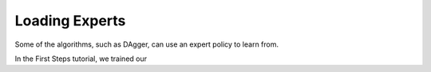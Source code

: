 ===============
Loading Experts
===============

Some of the algorithms, such as DAgger, can use an expert policy to learn from.

In the First Steps tutorial, we trained our 